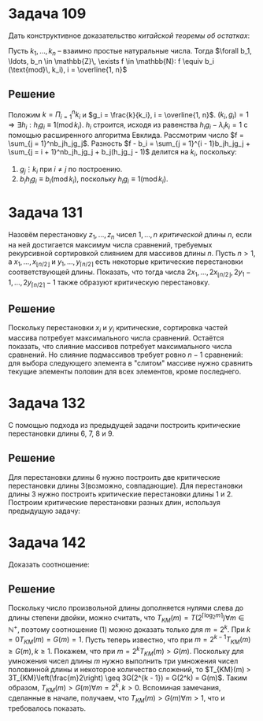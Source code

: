 #+LATEX_HEADER:\usepackage{amsmath}
#+LATEX_HEADER:\usepackage{esint}
#+LATEX_HEADER:\usepackage[english,russian]{babel}
#+LATEX_HEADER:\usepackage{mathtools}
#+LATEX_HEADER:\usepackage{amsthm}
#+LATEX_HEADER:\usepackage{listings}
#+OPTIONS: toc:nil
#+LATEX_HEADER:\usepackage[top=0.8in, bottom=0.75in, left=0.625in, right=0.625in]{geometry}

#+LATEX_HEADER:\def\zall{\setcounter{lem}{0}\setcounter{cnsqnc}{0}\setcounter{th}{0}\setcounter{Cmt}{0}\setcounter{equation}{0}}

#+LATEX_HEADER:\newcounter{lem}\setcounter{lem}{0}
#+LATEX_HEADER:\def\lm{\par\smallskip\refstepcounter{lem}\textbf{\arabic{lem}}}
#+LATEX_HEADER:\newtheorem*{Lemma}{Лемма \lm}

#+LATEX_HEADER:\newcounter{th}\setcounter{th}{0}
#+LATEX_HEADER:\def\th{\par\smallskip\refstepcounter{th}\textbf{\arabic{th}}}
#+LATEX_HEADER:\newtheorem*{Theorem}{Теорема \th}

#+LATEX_HEADER:\newcounter{cnsqnc}\setcounter{cnsqnc}{0}
#+LATEX_HEADER:\def\cnsqnc{\par\smallskip\refstepcounter{cnsqnc}\textbf{\arabic{cnsqnc}}}
#+LATEX_HEADER:\newtheorem*{Consequence}{Следствие \cnsqnc}

#+LATEX_HEADER:\newcounter{Cmt}\setcounter{Cmt}{0}
#+LATEX_HEADER:\def\cmt{\par\smallskip\refstepcounter{Cmt}\textbf{\arabic{Cmt}}}
#+LATEX_HEADER:\newtheorem*{Note}{Замечание \cmt}

* Задача 109
Дать конструктивное доказательство /китайской теоремы об остатках/:

Пусть $k_1, \ldots, k_n$ -- взаимно простые натуральные числа. Тогда
$\forall b_1, \ldots, b_n \in \mathbb{Z}\, \exists f \in \mathbb{N}: f \equiv b_i (\text{mod}\, k_i), i = \overline{1, n}$
** Решение
Положим $k = \Pi_{i = 1}^nk_i$ и $g_i = \frac{k}{k_i}, i = \overline{1, n}$.
$(k_i, g_i) = 1 \Rightarrow \exists h_i: h_ig_i \equiv 1 (\text{mod}\, k_i)$. $h_i$ строится,
исходя из равенства $h_ig_i - \lambda_ik_i = 1$  с помощью расширенного алгоритма Евклида.
Рассмотрим число $f = \sum_{j = 1}^nb_jh_jg_j$. Разность
$f - b_i = \sum_{j = 1}^{i - 1}b_jh_jg_j + \sum_{j = i + 1}^nb_jh_jg_j + b_j(h_jg_j - 1)$
делится на $k_i$, поскольку:
1. $g_j \vdots k_i$ при $i \neq j$ по построению.
2. $b_ih_ig_i \equiv b_i(\text{mod}\, k_i)$, поскольку $h_ig_i \equiv 1(\text{mod}\, k_i)$.
* Задача 131
Назовём перестановку $z_1, \ldots, z_n$ чисел $1, \ldots, n$ /критической/ длины $n$, если на
ней достигается максимум числа сравнений, требуемых рекурсивной сортировкой слиянием для
массивов длины $n$. Пусть $n > 1$, а $x_1, \ldots, x_{\lfloor n/2\rfloor}$ и
$y_1, \ldots, y_{\lceil n/2\rceil}$ есть некоторые критические перестановки соответствующей
длины. Показать, что тогда числа
$2x_1, \ldots, 2x_{\lfloor n/2\rfloor}, 2y_1 - 1, \ldots, 2y_{\lceil n/2\rceil} - 1$ также
образуют критическую перестановку.
** Решение
Поскольку перестановки $x_i$ и $y_i$ критические, сортировка частей массива потребует
максимального числа сравнений. Остаётся показать, что слияние массивов потребует максимального
числа сравнений. Но слияние подмассивов требует ровно $n - 1$ сравнений: для выбора следующего
элемента в "слитом" массиве нужно сравнить текущие элементы половин для всех элементов, кроме
последнего.
* Задача 132
С помощью подхода из предыдущей задачи построить критические перестановки длины 6, 7, 8 и 9.
** Решение
Для перестановки длины 6 нужно построить две критические перестановки длины 3(возможно,
совпадающие). Для перестановки длины 3 нужно построить критические перестановки длины 1 и 2.
Построим критические перестановки разных длин, используя предыдущую задачу:
#+begin_export latex
$$1: (1)$$
$$2: (2, 1)$$
$$3: (2, 3, 1)$$
$$6: (4, 6, 2, 3, 5, 1)$$
$$4: (4, 2, 3, 1)$$
$$7: (4, 6, 2, 7, 3, 5, 1)$$
$$8: (8, 4, 6, 2, 7, 3, 5, 1)$$
$$5: (4, 2, 3, 5, 1)$$
$$9: (8, 4, 6, 2, 7, 3, 5, 9, 1)$$
#+end_export 
* Задача 142
Доказать соотношение:
#+begin_export latex
\begin{equation}
T_{KM}(m) > G(m) \forall m > 1,
\end{equation}
где
\begin{equation*}
G(m) = G(2^{\lceil\log_2m\rceil}) \forall m \in \mathbb{N}^+
\end{equation*}
и
\begin{equation*}
G(2^k) = \begin{cases}
1, \text{ если } k = 0, \\
3G(2^{k - 1}), \text{ если } k > 0.
\end{cases}
\end{equation*}
#+end_export
** Решение
Поскольку число произвольной длины дополняется нулями слева до длины степени двойки, можно
считать, что $T_{KM}(m) = T(2^{\lceil\log_2m\rceil}) \forall m \in \mathbb{N}^+$, поэтому
соотношение (1) можно доказать только для $m = 2^k$. При $k = 0 T_{KM}(m) = G(m) = 1$. Пусть
теперь известно, что при $m = 2^{k - 1} T_{KM}(m) \geq G(m), k \geq 1$. Покажем, что при $m = 2^k T_{KM}(m) > G(m)$.
Поскольку для умножения чисел длины $m$ нужно выполнить три умножения чисел половинной длины и
некоторое количество сложений, то $T_{KM}(m) > 3T_{KM}\left(\frac{m}2\right) \geq 3G(2^{k - 1}) = G(2^k) = G(m)$.
Таким образом, $T_{KM}(m) > G(m) \forall m = 2^k, k > 0$. Вспоминая замечания, сделанные в
начале, получаем, что $T_{KM}(m) > G(m) \forall m > 1$, что и требовалось показать.
